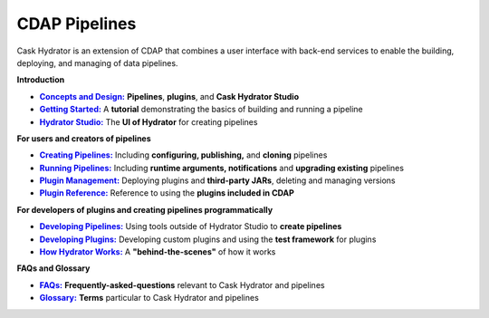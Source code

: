 .. meta::
    :author: Cask Data, Inc.
    :copyright: Copyright © 2016 Cask Data, Inc.

.. :titles-only-global-toc: true

.. _cask-hydrator:
.. _hydrator:

==============
CDAP Pipelines
==============

..  youtube::  JeqJrBW1UCU
   :align: center
   :width: 500px

..   :height: 100%

Cask Hydrator is an extension of CDAP that combines a user interface with back-end services
to enable the building, deploying, and managing of data pipelines.

**Introduction**

.. |concepts-design| replace:: **Concepts and Design:**
.. _concepts-design: concepts-design.html

.. |getting-started| replace:: **Getting Started:**
.. _getting-started: getting-started.html

.. |studio| replace:: **Hydrator Studio:**
.. _studio: studio.html

- |concepts-design|_ **Pipelines**, **plugins**, and **Cask Hydrator Studio**

- |getting-started|_ A **tutorial** demonstrating the basics of building and running a pipeline

- |studio|_ The **UI of Hydrator** for creating pipelines


**For users and creators of pipelines**

.. |creating-pipelines| replace:: **Creating Pipelines:**
.. _creating-pipelines: creating-pipelines.html

.. |running-pipelines| replace:: **Running Pipelines:**
.. _running-pipelines: running-pipelines.html

.. |plugin-management| replace:: **Plugin Management:**
.. _plugin-management: plugin-management.html

.. |plugins| replace:: **Plugin Reference:**
.. _plugins: plugins/index.html

- |creating-pipelines|_ Including **configuring, publishing,** and **cloning** pipelines

- |running-pipelines|_ Including **runtime arguments, notifications** and **upgrading existing** pipelines

- |plugin-management|_ Deploying plugins and **third-party JARs**, deleting and managing versions

- |plugins|_ Reference to using the **plugins included in CDAP**


**For developers of plugins and creating pipelines programmatically**

.. |developing-pipelines| replace:: **Developing Pipelines:**
.. _developing-pipelines: developing-pipelines.html

.. |developing-plugins| replace:: **Developing Plugins:**
.. _developing-plugins: developing-plugins/index.html

.. |how-hydrator-works| replace:: **How Hydrator Works:**
.. _how-hydrator-works: how-hydrator-works.html

- |developing-pipelines|_ Using tools outside of Hydrator Studio to **create pipelines**

- |developing-plugins|_ Developing custom plugins and using the **test framework** for plugins

- |how-hydrator-works|_ A **"behind-the-scenes"** of how it works
    
  
**FAQs and Glossary**
  
.. |faqs| replace:: **FAQs:**
.. _faqs: faqs.html

.. |glossary| replace:: **Glossary:**
.. _glossary: glossary.html

- |faqs|_ **Frequently-asked-questions** relevant to Cask Hydrator and pipelines

- |glossary|_ **Terms** particular to Cask Hydrator and pipelines
